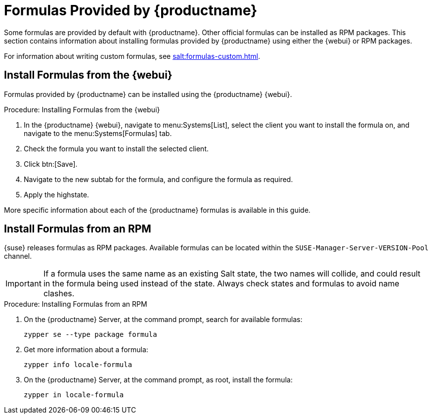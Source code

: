 [[formulas-suma]]
= Formulas Provided by {productname}

Some formulas are provided by default with {productname}.
Other official formulas can be installed as RPM packages.
This section contains information about installing formulas provided by {productname} using either the {webui} or RPM packages.

For information about writing custom formulas, see xref:salt:formulas-custom.adoc[].



== Install Formulas from the {webui}

Formulas provided by {productname} can be installed using the {productname} {webui}.


.Procedure: Installing Formulas from the {webui}
. In the {productname} {webui}, navigate to menu:Systems[List], select the client you want to install the formula on, and navigate to the menu:Systems[Formulas] tab.
. Check the formula you want to install the selected client.
. Click btn:[Save].
. Navigate to the new subtab for the formula, and configure the formula as required.
. Apply the highstate.

More specific information about each of the {productname} formulas is available in this guide.



== Install Formulas from an RPM

{suse} releases formulas as RPM packages.
Available formulas can be located within the [systemitem]``SUSE-Manager-Server-VERSION-Pool`` channel.

[IMPORTANT]
====
If a formula uses the same name as an existing Salt state, the two names will collide, and could result in the formula being used instead of the state.
Always check states and formulas to avoid name clashes.
====



.Procedure: Installing Formulas from an RPM
. On the {productname} Server, at the command prompt, search for available formulas:
+
----
zypper se --type package formula
----
. Get more information about a formula:
+
----
zypper info locale-formula
----
. On the {productname} Server, at the command prompt, as root, install the formula:
+
----
zypper in locale-formula
----
